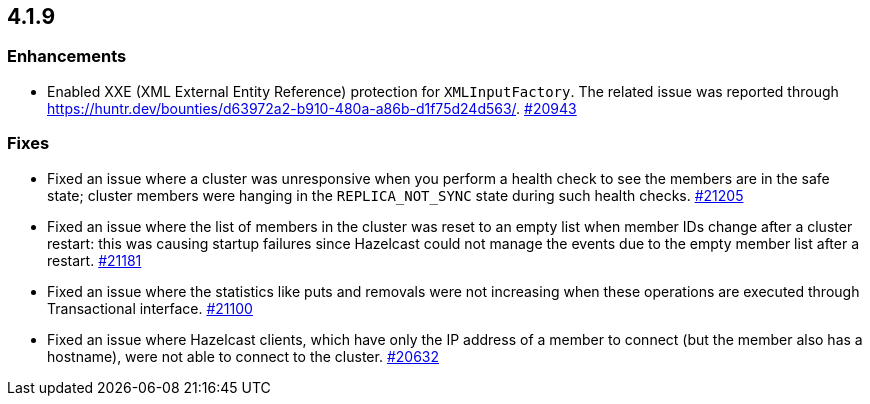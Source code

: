 == 4.1.9

[[enh-419]]
=== Enhancements

* Enabled XXE (XML External Entity Reference) protection for `XMLInputFactory`.
The related issue was reported through https://huntr.dev/bounties/d63972a2-b910-480a-a86b-d1f75d24d563/.
https://github.com/hazelcast/hazelcast/pull/20943[#20943]

[[fixes-419]]
=== Fixes

* Fixed an issue where a cluster was unresponsive when you perform a health check to see the members are in the safe state;
cluster members were hanging in the `REPLICA_NOT_SYNC` state during such health checks.
https://github.com/hazelcast/hazelcast/pull/21205[#21205]
* Fixed an issue where the list of members in the cluster was reset to an empty list when member IDs change after a cluster restart:
this was causing startup failures since Hazelcast could not manage the events due to the empty member list after a restart.
https://github.com/hazelcast/hazelcast/pull/21181[#21181]
* Fixed an issue where the statistics like puts and removals were not increasing when these operations are executed through Transactional interface.
https://github.com/hazelcast/hazelcast/pull/21100[#21100]
* Fixed an issue where Hazelcast clients, which have only the IP address of a member to connect (but the member also has a hostname), were not able to connect to the cluster.
https://github.com/hazelcast/hazelcast/pull/20632[#20632]